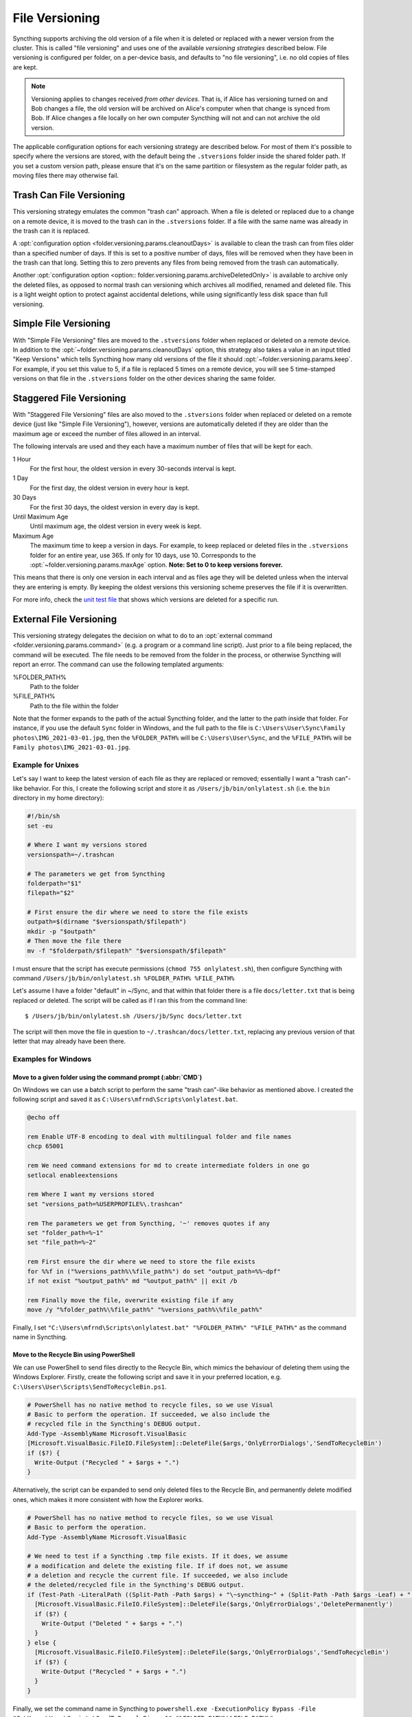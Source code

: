 .. default-domain:: stconf

File Versioning
===============

Syncthing supports archiving the old version of a file when it is deleted or
replaced with a newer version from the cluster. This is called "file
versioning" and uses one of the available *versioning strategies* described
below. File versioning is configured per folder, on a per-device basis, and
defaults to "no file versioning", i.e. no old copies of files are kept.

.. note::
    Versioning applies to changes received *from other devices*. That is, if
    Alice has versioning turned on and Bob changes a file, the old version
    will be archived on Alice's computer when that change is synced from
    Bob. If Alice changes a file locally on her own computer Syncthing will
    not and can not archive the old version.

The applicable configuration options for each versioning strategy are described
below.  For most of them it's possible to specify where the versions are stored,
with the default being the ``.stversions`` folder inside the shared folder path.
If you set a custom version path, please ensure that it's on the same partition
or filesystem as the regular folder path, as moving files there may otherwise
fail.

Trash Can File Versioning
-------------------------

This versioning strategy emulates the common "trash can" approach. When a file
is deleted or replaced due to a change on a remote device, it is moved to
the trash can in the ``.stversions`` folder. If a file with the same name was
already in the trash can it is replaced.

A :opt:`configuration option <folder.versioning.params.cleanoutDays>` is
available to clean the trash can from files older than a specified number of
days.  If this is set to a positive number of days, files will be removed when
they have been in the trash can that long.  Setting this to zero prevents any
files from being removed from the trash can automatically.

Another :opt:`configuration option <option:: folder.versioning.params.archiveDeletedOnly>` 
is available to archive only the deleted files, as opposed to normal trash can versioning
which archives all modified, renamed and deleted file. This is a light weight
option to protect against accidental deletions, while using significantly 
less disk space than full versioning.

Simple File Versioning
----------------------

With "Simple File Versioning" files are moved to the ``.stversions`` folder when
replaced or deleted on a remote device.  In addition to the
:opt:`~folder.versioning.params.cleanoutDays` option, this strategy also takes a
value in an input titled "Keep Versions" which tells Syncthing how many old
versions of the file it should :opt:`~folder.versioning.params.keep`.  For
example, if you set this value to 5, if a file is replaced 5 times on a remote
device, you will see 5 time-stamped versions on that file in the ``.stversions``
folder on the other devices sharing the same folder.


Staggered File Versioning
-------------------------

With "Staggered File Versioning" files are also moved to the ``.stversions``
folder when replaced or deleted on a remote device (just like "Simple File
Versioning"), however, versions are automatically deleted if they are older than
the maximum age or exceed the number of files allowed in an interval.

The following intervals are used and they each have a maximum number of files
that will be kept for each.

1 Hour
    For the first hour, the oldest version in every 30-seconds interval is
    kept.
1 Day
    For the first day, the oldest version in every hour is kept.
30 Days
    For the first 30 days, the oldest version in every day is kept.
Until Maximum Age
    Until maximum age, the oldest version in every week is kept.
Maximum Age
    The maximum time to keep a version in days. For example, to keep replaced or
    deleted files in the ``.stversions`` folder for an entire year, use 365. If
    only for 10 days, use 10.  Corresponds to the
    :opt:`~folder.versioning.params.maxAge` option.
    **Note: Set to 0 to keep versions forever.**

This means that there is only one version in each interval and as files age they
will be deleted unless when the interval they are entering is empty. By keeping
the oldest versions this versioning scheme preserves the file if it is
overwritten.

For more info, check the `unit test file
<https://github.com/syncthing/syncthing/blob/main/lib/versioner/staggered_test.go#L32>`__
that shows which versions are deleted for a specific run.

External File Versioning
------------------------

This versioning strategy delegates the decision on what to do to an
:opt:`external command <folder.versioning.params.command>` (e.g. a program or a
command line script).  Just prior to a file being replaced, the command will be
executed.  The file needs to be removed from the folder in the process, or
otherwise Syncthing will report an error.  The command can use the following
templated arguments:

..
    This to be added when actually relevant.

    %FOLDER_FILESYSTEM%
      Filesystem type for the underlying folder.

%FOLDER_PATH%
  Path to the folder

%FILE_PATH%
  Path to the file within the folder

Note that the former expands to the path of the actual Syncthing folder,
and the latter to the path inside that folder. For instance, if you use
the default ``Sync`` folder in Windows, and the full path to the file is
``C:\Users\User\Sync\Family photos\IMG_2021-03-01.jpg``, then the
``%FOLDER_PATH%`` will be ``C:\Users\User\Sync``, and the
``%FILE_PATH%`` will be ``Family photos\IMG_2021-03-01.jpg``.

Example for Unixes
~~~~~~~~~~~~~~~~~~

Let's say I want to keep the latest version of each file as they are replaced
or removed; essentially I want a "trash can"-like behavior. For this, I create
the following script and store it as ``/Users/jb/bin/onlylatest.sh`` (i.e. the
``bin`` directory in my home directory):

.. code-block:: bash

    #!/bin/sh
    set -eu

    # Where I want my versions stored
    versionspath=~/.trashcan

    # The parameters we get from Syncthing
    folderpath="$1"
    filepath="$2"

    # First ensure the dir where we need to store the file exists
    outpath=$(dirname "$versionspath/$filepath")
    mkdir -p "$outpath"
    # Then move the file there
    mv -f "$folderpath/$filepath" "$versionspath/$filepath"

I must ensure that the script has execute permissions (``chmod 755
onlylatest.sh``), then configure Syncthing with command ``/Users/jb/bin/onlylatest.sh %FOLDER_PATH% %FILE_PATH%``

Let's assume I have a folder "default" in ~/Sync, and that within that folder
there is a file ``docs/letter.txt`` that is being replaced or deleted. The
script will be called as if I ran this from the command line::

    $ /Users/jb/bin/onlylatest.sh /Users/jb/Sync docs/letter.txt

The script will then move the file in question to
``~/.trashcan/docs/letter.txt``, replacing any previous version of that letter
that may already have been there.

Examples for Windows
~~~~~~~~~~~~~~~~~~~~

Move to a given folder using the command prompt (:abbr:`CMD`)
^^^^^^^^^^^^^^^^^^^^^^^^^^^^^^^^^^^^^^^^^^^^^^^^^^^^^^^^^^^^^

On Windows we can use a batch script to perform the same "trash can"-like
behavior as mentioned above. I created the following script and saved it as
``C:\Users\mfrnd\Scripts\onlylatest.bat``.

.. code-block:: batch

    @echo off

    rem Enable UTF-8 encoding to deal with multilingual folder and file names
    chcp 65001

    rem We need command extensions for md to create intermediate folders in one go
    setlocal enableextensions

    rem Where I want my versions stored
    set "versions_path=%USERPROFILE%\.trashcan"

    rem The parameters we get from Syncthing, '~' removes quotes if any
    set "folder_path=%~1"
    set "file_path=%~2"

    rem First ensure the dir where we need to store the file exists
    for %%f in ("%versions_path%\%file_path%") do set "output_path=%%~dpf"
    if not exist "%output_path%" md "%output_path%" || exit /b

    rem Finally move the file, overwrite existing file if any
    move /y "%folder_path%\%file_path%" "%versions_path%\%file_path%"

Finally, I set ``"C:\Users\mfrnd\Scripts\onlylatest.bat" "%FOLDER_PATH%"
"%FILE_PATH%"`` as the command name in Syncthing.

Move to the Recycle Bin using PowerShell
^^^^^^^^^^^^^^^^^^^^^^^^^^^^^^^^^^^^^^^^

We can use PowerShell to send files directly to the Recycle Bin, which
mimics the behaviour of deleting them using the Windows Explorer.
Firstly, create the following script and save it in your preferred
location, e.g. ``C:\Users\User\Scripts\SendToRecycleBin.ps1``.

.. code-block:: powershell

    # PowerShell has no native method to recycle files, so we use Visual
    # Basic to perform the operation. If succeeded, we also include the
    # recycled file in the Syncthing's DEBUG output.
    Add-Type -AssemblyName Microsoft.VisualBasic
    [Microsoft.VisualBasic.FileIO.FileSystem]::DeleteFile($args,'OnlyErrorDialogs','SendToRecycleBin')
    if ($?) {
      Write-Output ("Recycled " + $args + ".")
    }

Alternatively, the script can be expanded to send only deleted files to
the Recycle Bin, and permanently delete modified ones, which makes it
more consistent with how the Explorer works.

.. code-block:: powershell

    # PowerShell has no native method to recycle files, so we use Visual
    # Basic to perform the operation.
    Add-Type -AssemblyName Microsoft.VisualBasic

    # We need to test if a Syncthing .tmp file exists. If it does, we assume
    # a modification and delete the existing file. If if does not, we assume
    # a deletion and recycle the current file. If succeeded, we also include
    # the deleted/recycled file in the Syncthing's DEBUG output.
    if (Test-Path -LiteralPath ((Split-Path -Path $args) + "\~syncthing~" + (Split-Path -Path $args -Leaf) + ".tmp")) {
      [Microsoft.VisualBasic.FileIO.FileSystem]::DeleteFile($args,'OnlyErrorDialogs','DeletePermanently')
      if ($?) {
        Write-Output ("Deleted " + $args + ".")
      }
    } else {
      [Microsoft.VisualBasic.FileIO.FileSystem]::DeleteFile($args,'OnlyErrorDialogs','SendToRecycleBin')
      if ($?) {
        Write-Output ("Recycled " + $args + ".")
      }
    }

Finally, we set the command name in Syncthing to ``powershell.exe
-ExecutionPolicy Bypass -File "C:\Users\User\Scripts\SendToRecycleBin.ps1"
"%FOLDER_PATH%\%FILE_PATH%"``.

The only caveat that you should be aware of is that if your Syncthing
folder is located on a portable storage, such as a USB stick, or if you
have the Recycle Bin disabled, then the script will end up deleting all
files permanently.

Configuration Parameter Reference
---------------------------------

The versioning settings are grouped into their own section of each folder in the
:opt:`configuration file <folder.versioning>`.  The following shows an
example of such a section in the XML:

.. code-block:: xml

    <folder id="...">
        <versioning type="simple">
            <cleanupIntervalS>3600</cleanupIntervalS>
            <fsPath></fsPath>
            <fsType>basic</fsType>
            <param key="cleanoutDays" val="0"></param>
            <param key="keep" val="5"></param>
        </versioning>
    </folder>

.. option:: folder.versioning.type

    Selects one of the versioning strategies: ``trashcan``, ``simple``,
    ``staggered``, ``external`` or leave empty to disable versioning completely.

.. option:: folder.versioning.fsPath

    Overrides the path where old versions of files are stored and defaults to
    ``.stversions`` if left empty.  An absolute or relative path can be
    specified.  The latter is interpreted relative to the shared folder path, if
    the :opt:`~folder.versioning.fsType` is configured as ``basic``.  Ignored
    for the ``external`` versioning strategy.

    This option used to be stored under the keys ``fsPath`` or ``versionsPath``
    in the :opt:`~folder.versioning.params` element.

.. option:: folder.versioning.fsType

    The internal file system implementation used to access this versions folder.
    Only applies if :opt:`~folder.versioning.fsPath` is also set non-empty,
    otherwise the :opt:`~folder.filesystemType` from the folder element is used
    instead.  Refer to that option description for possible values.  Ignored for
    the ``external`` versioning strategy.

    This option used to be stored under the key ``fsType`` in the
    :opt:`~folder.versioning.params` element.

.. option:: folder.versioning.cleanupIntervalS

    The interval, in seconds, for running cleanup in the versions folder.  Zero
    to disable periodic cleaning.  Limited to one year (31536000 seconds).
    Ignored for the ``external`` versioning strategy.

    This option used to be stored under the key ``cleanInterval`` in the
    :opt:`~folder.versioning.params` element.

.. option:: folder.versioning.params

    Each versioning strategy can have configuration parameters specific to its
    implementation under this element.

.. option:: folder.versioning.params.cleanoutDays

    The number of days to keep files in the versions folder.  Zero means to keep
    forever.  Older elements encountered during cleanup are removed.

.. option:: folder.versioning.params.archiveDeletedOnly

    When this option is enabled it archives only deleted files. 
    Modified or Renamed files are not archieved and hence, deleted permanently. 

.. option:: folder.versioning.params.keep

    The number of old versions to keep, per file.

.. option:: folder.versioning.params.maxAge

    The maximum time to keep a version, in seconds.  Zero means to keep forever.

.. option:: folder.versioning.params.command

    External command to execute for storing a file version about to be replaced
    or deleted.  If the path to the application contains spaces, it should be
    quoted.
